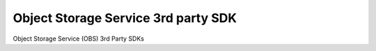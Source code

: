 Object Storage Service 3rd party SDK
====================================

Object Storage Service (OBS) 3rd Party SDKs

.. directive_wrapper::
   :class: container-sbv

   .. service_card::
      :environment: internal
      :service_type: obs_3rd_party
      :3rd_party_sdk: The 3rd party SDK for python language